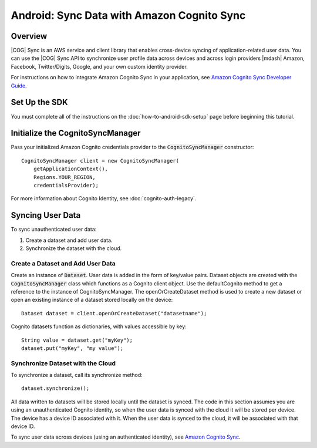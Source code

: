 .. Copyright 2010-2018 Amazon.com, Inc. or its affiliates. All Rights Reserved.

   This work is licensed under a Creative Commons Attribution-NonCommercial-ShareAlike 4.0
   International License (the "License"). You may not use this file except in compliance with the
   License. A copy of the License is located at http://creativecommons.org/licenses/by-nc-sa/4.0/.

   This file is distributed on an "AS IS" BASIS, WITHOUT WARRANTIES OR CONDITIONS OF ANY KIND,
   either express or implied. See the License for the specific language governing permissions and
   limitations under the License.

.. highlight:: java

###########################################
Android: Sync Data with Amazon Cognito Sync
###########################################


Overview
--------

|COG| Sync is an AWS service and client library that enables cross-device syncing of
application-related user data. You can use the |COG| Sync API to synchronize user profile data
across devices and across login providers |mdash| Amazon, Facebook, Twitter/Digits, Google, and your
own custom identity provider.

For instructions on how to integrate Amazon Cognito Sync in your application, see  `Amazon Cognito
Sync Developer Guide <http://docs.aws.amazon.com/cognito/devguide/sync/>`_.


Set Up the SDK
--------------

You must complete all of the instructions on the :doc:`how-to-android-sdk-setup` page before beginning
this tutorial.


Initialize the CognitoSyncManager
---------------------------------

Pass your initialized Amazon Cognito credentials provider to the :code:`CognitoSyncManager`
constructor::

  CognitoSyncManager client = new CognitoSyncManager(
      getApplicationContext(),
      Regions.YOUR_REGION,
      credentialsProvider);

For more information about Cognito Identity, see :doc:`cognito-auth-legacy`.


Syncing User Data
-----------------

To sync unauthenticated user data:

#. Create a dataset and add user data.
#. Synchronize the dataset with the cloud.


Create a Dataset and Add User Data
~~~~~~~~~~~~~~~~~~~~~~~~~~~~~~~~~~

Create an instance of :code:`Dataset`. User data is added in the form of key/value pairs. Dataset
objects are created with the :code:`CognitoSyncManager` class which functions as a Cognito client
object. Use the defaultCognito method to get a reference to the instance of CognitoSyncManager. The
openOrCreateDataset method is used to create a new dataset or open an existing instance of a dataset
stored locally on the device::

  Dataset dataset = client.openOrCreateDataset("datasetname");

Cognito datasets function as dictionaries, with values accessible by key::

  String value = dataset.get("myKey");
  dataset.put("myKey", "my value");


Synchronize Dataset with the Cloud
~~~~~~~~~~~~~~~~~~~~~~~~~~~~~~~~~~

To synchronize a dataset, call its synchronize method::

  dataset.synchronize();

All data written to datasets will be stored locally until the dataset is synced. The code in this
section assumes you are using an unauthenticated Cognito identity, so when the user data is synced
with the cloud it will be stored per device. The device has a device ID associated with it. When the
user data is synced to the cloud, it will be associated with that device ID.

To sync user data across devices (using an authenticated identity), see `Amazon Cognito Sync
<http://docs.aws.amazon.com/cognito/devguide/sync/>`_.

.. _Cognito Console: https://console.aws.amazon.com/cognito
